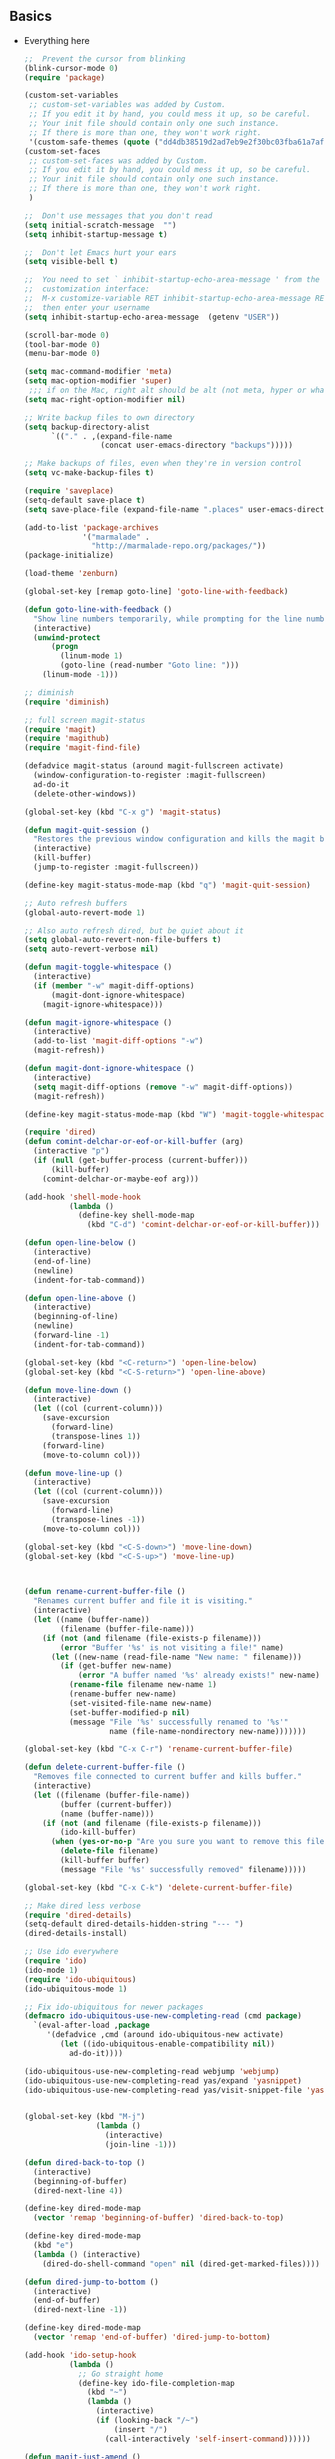 ** Basics
- Everything here
  #+name: big_block_of_cruft
  #+begin_src emacs-lisp
    ;;  Prevent the cursor from blinking
    (blink-cursor-mode 0)
    (require 'package)

    (custom-set-variables
     ;; custom-set-variables was added by Custom.
     ;; If you edit it by hand, you could mess it up, so be careful.
     ;; Your init file should contain only one such instance.
     ;; If there is more than one, they won't work right.
     '(custom-safe-themes (quote ("dd4db38519d2ad7eb9e2f30bc03fba61a7af49a185edfd44e020aa5345e3dca7" default))))
    (custom-set-faces
     ;; custom-set-faces was added by Custom.
     ;; If you edit it by hand, you could mess it up, so be careful.
     ;; Your init file should contain only one such instance.
     ;; If there is more than one, they won't work right.
     )

    ;;  Don't use messages that you don't read
    (setq initial-scratch-message  "")
    (setq inhibit-startup-message t)

    ;;  Don't let Emacs hurt your ears
    (setq visible-bell t)

    ;;  You need to set ` inhibit-startup-echo-area-message ' from the
    ;;  customization interface:
    ;;  M-x customize-variable RET inhibit-startup-echo-area-message RET
    ;;  then enter your username
    (setq inhibit-startup-echo-area-message  (getenv "USER"))

    (scroll-bar-mode 0)
    (tool-bar-mode 0)
    (menu-bar-mode 0)

    (setq mac-command-modifier 'meta)
    (setq mac-option-modifier 'super)
     ;;; if on the Mac, right alt should be alt (not meta, hyper or whatever)
    (setq mac-right-option-modifier nil)

    ;; Write backup files to own directory
    (setq backup-directory-alist
          `(("." . ,(expand-file-name
                     (concat user-emacs-directory "backups")))))

    ;; Make backups of files, even when they're in version control
    (setq vc-make-backup-files t)

    (require 'saveplace)
    (setq-default save-place t)
    (setq save-place-file (expand-file-name ".places" user-emacs-directory))

    (add-to-list 'package-archives
                 '("marmalade" .
                   "http://marmalade-repo.org/packages/"))
    (package-initialize)

    (load-theme 'zenburn)

    (global-set-key [remap goto-line] 'goto-line-with-feedback)

    (defun goto-line-with-feedback ()
      "Show line numbers temporarily, while prompting for the line number input"
      (interactive)
      (unwind-protect
          (progn
            (linum-mode 1)
            (goto-line (read-number "Goto line: ")))
        (linum-mode -1)))

    ;; diminish
    (require 'diminish)

    ;; full screen magit-status
    (require 'magit)
    (require 'magithub)
    (require 'magit-find-file)

    (defadvice magit-status (around magit-fullscreen activate)
      (window-configuration-to-register :magit-fullscreen)
      ad-do-it
      (delete-other-windows))

    (global-set-key (kbd "C-x g") 'magit-status)

    (defun magit-quit-session ()
      "Restores the previous window configuration and kills the magit buffer"
      (interactive)
      (kill-buffer)
      (jump-to-register :magit-fullscreen))

    (define-key magit-status-mode-map (kbd "q") 'magit-quit-session)

    ;; Auto refresh buffers
    (global-auto-revert-mode 1)

    ;; Also auto refresh dired, but be quiet about it
    (setq global-auto-revert-non-file-buffers t)
    (setq auto-revert-verbose nil)

    (defun magit-toggle-whitespace ()
      (interactive)
      (if (member "-w" magit-diff-options)
          (magit-dont-ignore-whitespace)
        (magit-ignore-whitespace)))

    (defun magit-ignore-whitespace ()
      (interactive)
      (add-to-list 'magit-diff-options "-w")
      (magit-refresh))

    (defun magit-dont-ignore-whitespace ()
      (interactive)
      (setq magit-diff-options (remove "-w" magit-diff-options))
      (magit-refresh))

    (define-key magit-status-mode-map (kbd "W") 'magit-toggle-whitespace)

    (require 'dired)
    (defun comint-delchar-or-eof-or-kill-buffer (arg)
      (interactive "p")
      (if (null (get-buffer-process (current-buffer)))
          (kill-buffer)
        (comint-delchar-or-maybe-eof arg)))

    (add-hook 'shell-mode-hook
              (lambda ()
                (define-key shell-mode-map
                  (kbd "C-d") 'comint-delchar-or-eof-or-kill-buffer)))

    (defun open-line-below ()
      (interactive)
      (end-of-line)
      (newline)
      (indent-for-tab-command))

    (defun open-line-above ()
      (interactive)
      (beginning-of-line)
      (newline)
      (forward-line -1)
      (indent-for-tab-command))

    (global-set-key (kbd "<C-return>") 'open-line-below)
    (global-set-key (kbd "<C-S-return>") 'open-line-above)

    (defun move-line-down ()
      (interactive)
      (let ((col (current-column)))
        (save-excursion
          (forward-line)
          (transpose-lines 1))
        (forward-line)
        (move-to-column col)))

    (defun move-line-up ()
      (interactive)
      (let ((col (current-column)))
        (save-excursion
          (forward-line)
          (transpose-lines -1))
        (move-to-column col)))

    (global-set-key (kbd "<C-S-down>") 'move-line-down)
    (global-set-key (kbd "<C-S-up>") 'move-line-up)



    (defun rename-current-buffer-file ()
      "Renames current buffer and file it is visiting."
      (interactive)
      (let ((name (buffer-name))
            (filename (buffer-file-name)))
        (if (not (and filename (file-exists-p filename)))
            (error "Buffer '%s' is not visiting a file!" name)
          (let ((new-name (read-file-name "New name: " filename)))
            (if (get-buffer new-name)
                (error "A buffer named '%s' already exists!" new-name)
              (rename-file filename new-name 1)
              (rename-buffer new-name)
              (set-visited-file-name new-name)
              (set-buffer-modified-p nil)
              (message "File '%s' successfully renamed to '%s'"
                       name (file-name-nondirectory new-name)))))))

    (global-set-key (kbd "C-x C-r") 'rename-current-buffer-file)

    (defun delete-current-buffer-file ()
      "Removes file connected to current buffer and kills buffer."
      (interactive)
      (let ((filename (buffer-file-name))
            (buffer (current-buffer))
            (name (buffer-name)))
        (if (not (and filename (file-exists-p filename)))
            (ido-kill-buffer)
          (when (yes-or-no-p "Are you sure you want to remove this file? ")
            (delete-file filename)
            (kill-buffer buffer)
            (message "File '%s' successfully removed" filename)))))

    (global-set-key (kbd "C-x C-k") 'delete-current-buffer-file)

    ;; Make dired less verbose
    (require 'dired-details)
    (setq-default dired-details-hidden-string "--- ")
    (dired-details-install)

    ;; Use ido everywhere
    (require 'ido)
    (ido-mode 1)
    (require 'ido-ubiquitous)
    (ido-ubiquitous-mode 1)

    ;; Fix ido-ubiquitous for newer packages
    (defmacro ido-ubiquitous-use-new-completing-read (cmd package)
      `(eval-after-load ,package
         '(defadvice ,cmd (around ido-ubiquitous-new activate)
            (let ((ido-ubiquitous-enable-compatibility nil))
              ad-do-it))))

    (ido-ubiquitous-use-new-completing-read webjump 'webjump)
    (ido-ubiquitous-use-new-completing-read yas/expand 'yasnippet)
    (ido-ubiquitous-use-new-completing-read yas/visit-snippet-file 'yasnippet)


    (global-set-key (kbd "M-j")
                    (lambda ()
                      (interactive)
                      (join-line -1)))

    (defun dired-back-to-top ()
      (interactive)
      (beginning-of-buffer)
      (dired-next-line 4))

    (define-key dired-mode-map
      (vector 'remap 'beginning-of-buffer) 'dired-back-to-top)

    (define-key dired-mode-map
      (kbd "e")
      (lambda () (interactive)
        (dired-do-shell-command "open" nil (dired-get-marked-files))))

    (defun dired-jump-to-bottom ()
      (interactive)
      (end-of-buffer)
      (dired-next-line -1))

    (define-key dired-mode-map
      (vector 'remap 'end-of-buffer) 'dired-jump-to-bottom)

    (add-hook 'ido-setup-hook
              (lambda ()
                ;; Go straight home
                (define-key ido-file-completion-map
                  (kbd "~")
                  (lambda ()
                    (interactive)
                    (if (looking-back "/~")
                        (insert "/")
                      (call-interactively 'self-insert-command))))))

    (defun magit-just-amend ()
      (interactive)
      (save-window-excursion
        (magit-with-refresh
          (shell-command "git --no-pager commit --amend --reuse-message=HEAD"))))

    (eval-after-load "magit"
      '(define-key magit-status-mode-map (kbd "C-c C-a") 'magit-just-amend))


    (require 'smart-mode-line)
    (setq sml/theme 'respectful)
    (sml/setup)
    (setq indicate-empty-lines t)

    ;; From:
    ;; http://emacs-fu.blogspot.co.uk/2011/01/setting-frame-title.html
    (setq frame-title-format
          '((:eval (if (buffer-file-name)
                       (abbreviate-file-name (buffer-file-name))
                     "%b"))))

    ;; I got sick of typing "yes"
    (defalias 'yes-or-no-p 'y-or-n-p)

    ;; I prefer spaces over tabs
    (setq-default
     indent-tabs-mode nil
     ;; ... and I prefer 4-space indents
     tab-width 4)

    ;; UTF-8 please!
    (set-terminal-coding-system 'utf-8)
    (set-keyboard-coding-system 'utf-8)
    (prefer-coding-system 'utf-8)

    (defadvice kill-ring-save (before slick-copy activate compile) "When called
     interactively with no active region, copy a single line instead."
      (interactive (if mark-active (list (region-beginning) (region-end)) (message
                                                                           "Copied line") (list (line-beginning-position) (line-beginning-position
                                                                                                                           2)))))

    (defadvice kill-region (before slick-cut activate compile)
      "When called interactively with no active region, kill a single line instead."
      (interactive
       (if mark-active (list (region-beginning) (region-end))
         (list (line-beginning-position)
               (line-beginning-position 2)))))

    (defun djcb-find-file-as-root ()
      "Like `ido-find-file, but automatically edit the file with
     root-privileges (using tramp/sudo), if the file is not writable by
     user."
      (interactive)
      (let ((file (ido-read-file-name "Edit as root: ")))
        (unless (file-writable-p file)
          (setq file (concat "/sudo:root@localhost:" file)))
        (find-file file)))
    ;; or some other keybinding...
    (global-set-key (kbd "C-x F") 'djcb-find-file-as-root)

    ;; nuke trailing whitespace when writing to a file
    (add-hook 'write-file-hooks 'delete-trailing-whitespace)

    ;; always add a trailing newline - it's POSIX
    (setq require-final-newline t)

    ;; http://emacs-fu.blogspot.hk/2009/11/copying-lines-without-selecting-them.html
    (defadvice kill-ring-save (before slick-copy activate compile)
      "When called interactively with no active region, copy a single line instead."
      (interactive
       (if mark-active (list (region-beginning) (region-end))
         (message "Copied line")
         (list (line-beginning-position)
               (line-beginning-position
                2)))))

    (defadvice kill-region (before slick-cut activate compile)
      "When called interactively with no active region, kill a single line instead."
      (interactive
       (if mark-active (list (region-beginning) (region-end))
         (list (line-beginning-position)
               (line-beginning-position 2)))))

    (defun cycle-fullscreen ()
      (interactive)
      (let ((flow '((nil . 'maximized) (maximized . 'fullboth)
                    (fullboth . 'fullwidth) (fullwidth . 'fullheight)
                    (fullheight . nil))) (current (frame-parameter nil 'fullscreen)))
        (set-frame-parameter nil 'fullscreen (car (cdr (assoc-default current flow nil nil))))
        ))

    (global-set-key (kbd "<s-return>") 'cycle-fullscreen)

    (defadvice move-beginning-of-line (around smarter-bol activate)
      ;; Move to requested line if needed.
      (let ((arg (or (ad-get-arg 0) 1)))
        (when (/= arg 1)
          (forward-line (1- arg))))
      ;; Move to indentation on first call, then to actual BOL on second.
      (let ((pos (point)))
        (back-to-indentation)
        (when (= pos (point))
          ad-do-it)))

    ;; enable hl-line-mode for prog-mode
    (add-hook 'prog-mode-hook (lambda () (interactive) (hl-line-mode 1)))

    ;; I want to use narrowing
    (put 'narrow-to-defun 'disabled nil)
    (put 'narrow-to-page 'disabled nil)
    (put 'narrow-to-region 'disabled nil)

    ;; I want to use scrolling
    (put 'scroll-left 'disabled nil)

    (setq minibuffer-prompt-properties (add-to-list 'minibuffer-prompt-properties 'minibuffer-avoid-prompt))
    (setq minibuffer-prompt-properties (add-to-list 'minibuffer-prompt-properties 'point-entered))

    ;; Activate occur easily inside isearch
    (define-key isearch-mode-map (kbd "C-o") 'isearch-occur)

    (global-set-key (kbd "C-x C-b") 'ibuffer)

    ;; Use hippie-expand instead of dabbrev
    (global-set-key (kbd "M-/") 'hippie-expand)

    (global-set-key (kbd "C-h C-f") 'find-function)

    (global-set-key (kbd "M-p") 'magit-find-file-completing-read)

    ;; mnemonic keybindings for window splitting (copies my tmux bindings)
    (global-set-key (kbd "C-x |") 'split-window-right)
    (global-set-key (kbd "C-x -") 'split-window-below)

    ;; terminal-related bindings
    (global-set-key (kbd "C-c t") 'bw-open-term)
    (global-set-key (kbd "C-c C-t t") 'ansi-term)
    (global-set-key (kbd "C-c C-t e") 'eshell)

    ;; (use-package ace-jump-mode
    ;;              :bind ("C-c SPC" . ace-jump-mode))
  #+end_src
